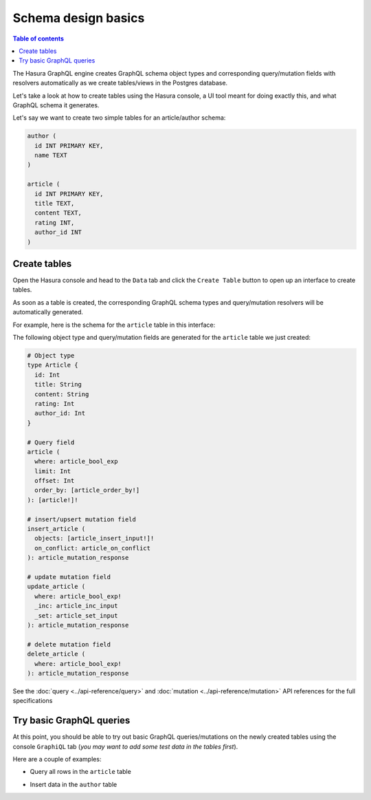 Schema design basics
====================

.. contents:: Table of contents
  :backlinks: none
  :depth: 1
  :local:

The Hasura GraphQL engine creates GraphQL schema object types and corresponding query/mutation fields with resolvers
automatically as we create tables/views in the Postgres database.

Let's take a look at how to create tables using the Hasura console, a UI tool meant for doing exactly this, and what
GraphQL schema it generates.

Let's say we want to create two simple tables for an article/author schema:

.. code-block:: sql

  author (
    id INT PRIMARY KEY,
    name TEXT
  )

  article (
    id INT PRIMARY KEY,
    title TEXT,
    content TEXT,
    rating INT,
    author_id INT
  )

.. _create-tables:

Create tables
-------------

Open the Hasura console and head to the ``Data`` tab and click the ``Create Table`` button to open up an interface to
create tables.

As soon as a table is created, the corresponding GraphQL schema types and query/mutation resolvers will be
automatically generated.

For example, here is the schema for the ``article`` table in this interface:

.. image:: ../../../img/graphql/manual/schema/create-table-graphql.png

The following object type and query/mutation fields are generated for the ``article`` table we just created:

.. code-block:: graphql

  # Object type
  type Article {
    id: Int
    title: String
    content: String
    rating: Int
    author_id: Int
  }

  # Query field
  article (
    where: article_bool_exp
    limit: Int
    offset: Int
    order_by: [article_order_by!]
  ): [article!]!

  # insert/upsert mutation field
  insert_article (
    objects: [article_insert_input!]!
    on_conflict: article_on_conflict
  ): article_mutation_response

  # update mutation field
  update_article (
    where: article_bool_exp!
    _inc: article_inc_input
    _set: article_set_input
  ): article_mutation_response

  # delete mutation field
  delete_article (
    where: article_bool_exp!
  ): article_mutation_response

See the :doc:`query <../api-reference/query>` and :doc:`mutation <../api-reference/mutation>`
API references for the full specifications

Try basic GraphQL queries
-------------------------
At this point, you should be able to try out basic GraphQL queries/mutations on the newly created tables using the
console ``GraphiQL`` tab (*you may want to add some test data in the tables first*).

Here are a couple of examples:

- Query all rows in the ``article`` table

.. graphiql::
  :view_only:
  :query:
    query {
      article {
        id
        title
        author_id
      }
    }
  :response:
    {
      "data": {
        "article": [
          {
            "id": 1,
            "title": "sit amet",
            "author_id": 4
          },
          {
            "id": 2,
            "title": "a nibh",
            "author_id": 2
          },
          {
            "id": 3,
            "title": "amet justo morbi",
            "author_id": 4
          },
          {
            "id": 4,
            "title": "vestibulum ac est",
            "author_id": 5
          }
        ]
      }
    }

- Insert data in the ``author`` table

.. graphiql::
  :view_only:
  :query:
    mutation add_author {
      insert_author(
        objects: [
          {id: 11, name: "Jane"}
        ]
      ) {
        affected_rows
      }
    }
  :response:
    {
      "data": {
        "insert_author": {
          "affected_rows": 1
        }
      }
    }

